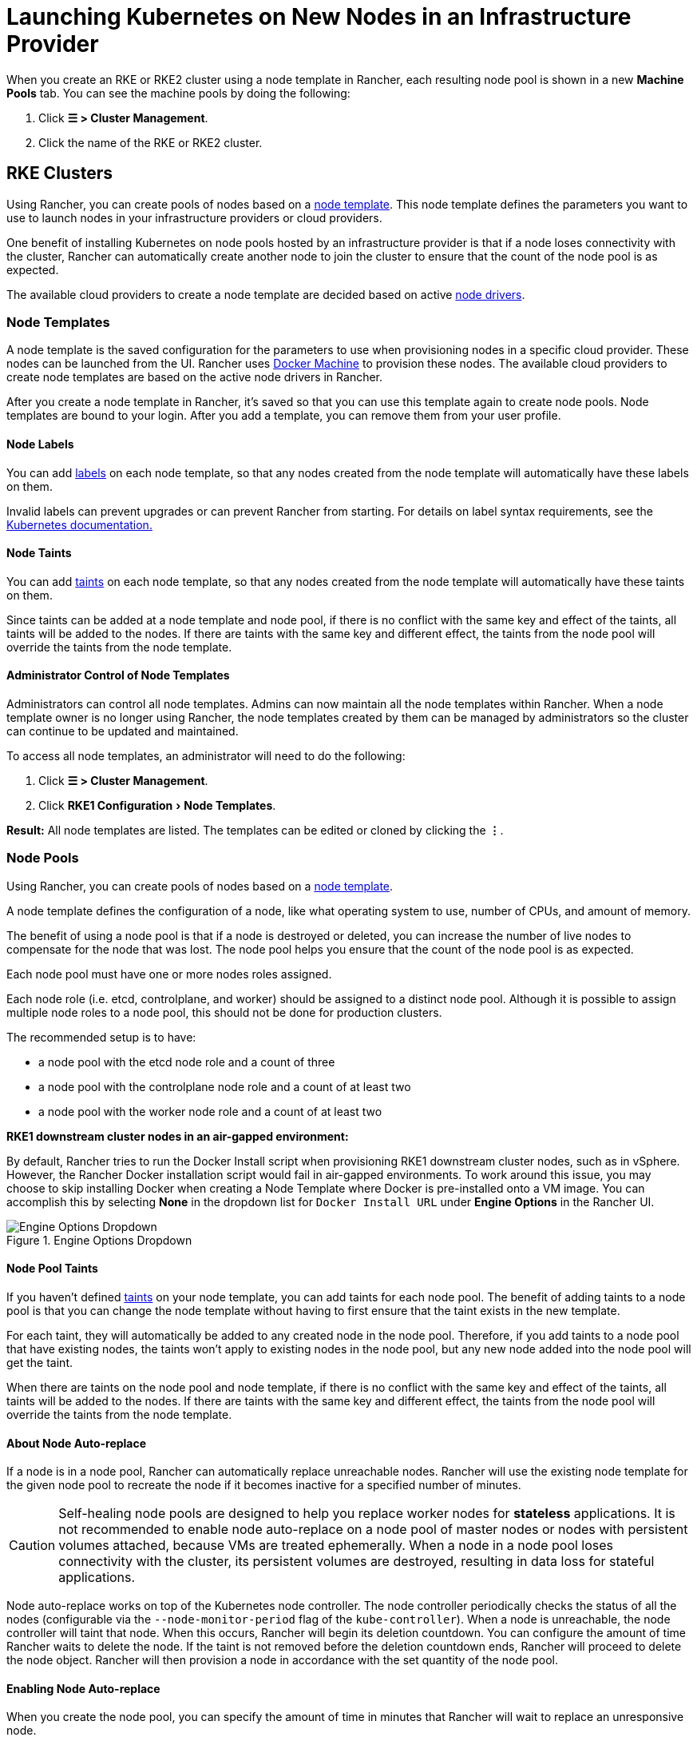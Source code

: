 = Launching Kubernetes on New Nodes in an Infrastructure Provider
:experimental:

When you create an RKE or RKE2 cluster using a node template in Rancher, each resulting node pool is shown in a new *Machine Pools* tab. You can see the machine pools by doing the following:

. Click  *☰ > Cluster Management*.
. Click the name of the RKE or RKE2 cluster.

== RKE Clusters

Using Rancher, you can create pools of nodes based on a <<_node_templates,node template>>. This node template defines the parameters you want to use to launch nodes in your infrastructure providers or cloud providers.

One benefit of installing Kubernetes on node pools hosted by an infrastructure provider is that if a node loses connectivity with the cluster, Rancher can automatically create another node to join the cluster to ensure that the count of the node pool is as expected.

The available cloud providers to create a node template are decided based on active <<_node_drivers,node drivers>>.

=== Node Templates

A node template is the saved configuration for the parameters to use when provisioning nodes in a specific cloud provider. These nodes can be launched from the UI. Rancher uses https://github.com/docker/docs/blob/vnext-engine/machine/overview.md[Docker Machine] to provision these nodes. The available cloud providers to create node templates are based on the active node drivers in Rancher.

After you create a node template in Rancher, it's saved so that you can use this template again to create node pools. Node templates are bound to your login. After you add a template, you can remove them from your user profile.

==== Node Labels

You can add https://kubernetes.io/docs/concepts/overview/working-with-objects/labels/[labels] on each node template, so that any nodes created from the node template will automatically have these labels on them.

Invalid labels can prevent upgrades or can prevent Rancher from starting. For details on label syntax requirements, see the https://kubernetes.io/docs/concepts/overview/working-with-objects/labels/#syntax-and-character-set[Kubernetes documentation.]

==== Node Taints

You can add https://kubernetes.io/docs/concepts/configuration/taint-and-toleration/[taints] on each node template, so that any nodes created from the node template will automatically have these taints on them.

Since taints can be added at a node template and node pool, if there is no conflict with the same key and effect of the taints, all taints will be added to the nodes. If there are taints with the same key and different effect, the taints from the node pool will override the taints from the node template.

==== Administrator Control of Node Templates

Administrators can control all node templates. Admins can now maintain all the node templates within Rancher. When a node template owner is no longer using Rancher, the node templates created by them can be managed by administrators so the cluster can continue to be updated and maintained.

To access all node templates, an administrator will need to do the following:

. Click *☰ > Cluster Management*.
. Click menu:RKE1 Configuration[Node Templates].

*Result:* All node templates are listed. The templates can be edited or cloned by clicking the *⋮*.

=== Node Pools

Using Rancher, you can create pools of nodes based on a <<_node_templates,node template>>.

A node template defines the configuration of a node, like what operating system to use, number of CPUs, and amount of memory.

The benefit of using a node pool is that if a node is destroyed or deleted, you can increase the number of live nodes to compensate for the node that was lost. The node pool helps you ensure that the count of the node pool is as expected.

Each node pool must have one or more nodes roles assigned.

Each node role (i.e. etcd, controlplane, and worker) should be assigned to a distinct node pool. Although it is possible to assign multiple node roles to a node pool, this should not be done for production clusters.

The recommended setup is to have:

* a node pool with the etcd node role and a count of three
* a node pool with the controlplane node role and a count of at least two
* a node pool with the worker node role and a count of at least two

*RKE1 downstream cluster nodes in an air-gapped environment:*

By default, Rancher tries to run the Docker Install script when provisioning RKE1 downstream cluster nodes, such as in vSphere. However, the Rancher Docker installation script would fail in air-gapped environments. To work around this issue, you may choose to skip installing Docker when creating a Node Template where Docker is pre-installed onto a VM image. You can accomplish this by selecting *None* in the dropdown list for `Docker Install URL` under *Engine Options* in the Rancher UI.

.Engine Options Dropdown
image::node-template-engine-options-rke1.png[Engine Options Dropdown]

==== Node Pool Taints

If you haven't defined https://kubernetes.io/docs/concepts/configuration/taint-and-toleration/[taints] on your node template, you can add taints for each node pool. The benefit of adding taints to a node pool is that you can change the node template without having to first ensure that the taint exists in the new template.

For each taint, they will automatically be added to any created node in the node pool. Therefore, if you add taints to a node pool that have existing nodes, the taints won't apply to existing nodes in the node pool, but any new node added into the node pool will get the taint.

When there are taints on the node pool and node template, if there is no conflict with the same key and effect of the taints, all taints will be added to the nodes. If there are taints with the same key and different effect, the taints from the node pool will override the taints from the node template.

==== About Node Auto-replace

If a node is in a node pool, Rancher can automatically replace unreachable nodes. Rancher will use the existing node template for the given node pool to recreate the node if it becomes inactive for a specified number of minutes.

[CAUTION]
====

Self-healing node pools are designed to help you replace worker nodes for *stateless* applications. It is not recommended to enable node auto-replace on a node pool of master nodes or nodes with persistent volumes attached, because VMs are treated ephemerally. When a node in a node pool loses connectivity with the cluster, its persistent volumes are destroyed, resulting in data loss for stateful applications.
====


Node auto-replace works on top of the Kubernetes node controller. The node controller periodically checks the status of all the nodes (configurable via the `--node-monitor-period` flag of the `kube-controller`). When a node is unreachable, the node controller will taint that node. When this occurs, Rancher will begin its deletion countdown. You can configure the amount of time Rancher waits to delete the node. If the taint is not removed before the deletion countdown ends, Rancher will proceed to delete the node object. Rancher will then provision a node in accordance with the set quantity of the node pool.

==== Enabling Node Auto-replace

When you create the node pool, you can specify the amount of time in minutes that Rancher will wait to replace an unresponsive node.

. In the form for creating or editing a cluster, go to the *Node Pools* section.
. Go to the node pool where you want to enable node auto-replace. In the *Recreate Unreachable After* field, enter the number of minutes that Rancher should wait for a node to respond before replacing the node.
. Fill out the rest of the form for creating or editing the cluster.

*Result:* Node auto-replace is enabled for the node pool.

==== Disabling Node Auto-replace

You can disable node auto-replace from the Rancher UI with the following steps:

. Click *☰ > Cluster Management*.
. On the *Clusters* page, go to the cluster where you want to disable node auto-replace and click *⋮ > Edit Config*.
. In the *Node Pools* section, go to the node pool where you want to enable node auto-replace. In the *Recreate Unreachable After* field, enter 0.
. Click *Save*.

*Result:* Node auto-replace is disabled for the node pool.

=== Cloud Credentials

Node templates can use cloud credentials to store credentials for launching nodes in your cloud provider, which has some benefits:

* Credentials are stored as a Kubernetes secret, which is not only more secure, but it also allows you to edit a node template without having to enter your credentials every time.
* After the cloud credential is created, it can be re-used to create additional node templates.
* Multiple node templates can share the same cloud credential to create node pools. If your key is compromised or expired, the cloud credential can be updated in a single place, which allows all node templates that are using it to be updated at once.

After cloud credentials are created, the user can start xref:rancher-admin/users/settings/manage-cloud-credentials.adoc[managing the cloud credentials that they created].

=== Node Drivers

If you don't find the node driver that you want to use, you can see if it is available in Rancher's built-in xref:rancher-admin/global-configuration/provisioning-drivers/manage-node-drivers.adoc#_activatingdeactivating_node_drivers[node drivers and activate it], or you can xref:rancher-admin/global-configuration/provisioning-drivers/manage-node-drivers.adoc#_adding_custom_node_drivers[add your own custom node driver].

== {rke2-product-name} Clusters

Rancher v2.6 introduces provisioning for https://documentation.suse.com/cloudnative/rke2/latest/en/introduction.html[RKE2] clusters directly from the Rancher UI. RKE2, also known as RKE Government, is a fully conformant Kubernetes distribution that focuses on security and compliance within the U.S. Federal Government sector.

[NOTE]
====

For RKE2 cluster templates, please refer to xref:cluster-admin/manage-clusters/cluster-templates.adoc#_rke2_cluster_template[this page] for additional information.
====


=== Node Roles

The RKE2 CLI exposes two roles, `server` and `agent`, which represent the Kubernetes node-roles `etcd` + `controlplane` and `worker` respectively. With RKE2 integration in Rancher v2.6, RKE2 node pools can represent more fine-grained role assignments such that `etcd` and `controlplane` roles can be represented.

The same functionality of using `etcd`, `controlplane` and `worker` nodes is possible in the RKE2 CLI by using flags and node tainting to control where workloads and the Kubernetes master were scheduled. The reason those roles were not implemented as first-class roles in the RKE2 CLI is that RKE2 is conceptualized as a set of raw building blocks that are best leveraged through an orchestration system such as Rancher.

The implementation of the three node roles in Rancher means that Rancher managed RKE2 clusters are able to easily leverage all of the same architectural best practices that are recommended for RKE clusters.

In our xref:cluster-deployment/production-checklist/recommended-cluster-architecture.adoc[recommended cluster architecture], we outline how many nodes of each role clusters should have:

* At least three nodes with the role etcd to survive losing one node
* At least two nodes with the role controlplane for master component high availability
* At least two nodes with the role worker for workload rescheduling upon node failure
